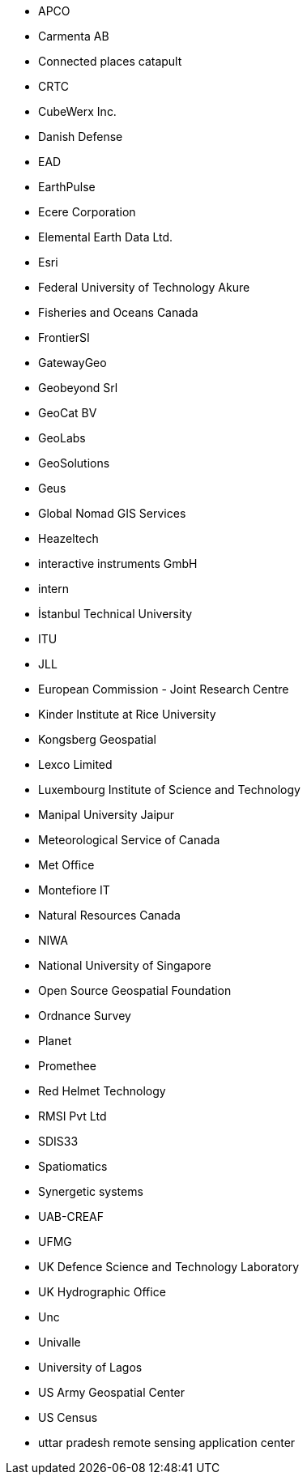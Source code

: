 * APCO
* Carmenta AB
* Connected places catapult
* CRTC
* CubeWerx Inc.
* Danish Defense
* EAD
* EarthPulse
* Ecere Corporation
* Elemental Earth Data Ltd.
* Esri
* Federal University of Technology Akure
* Fisheries and Oceans Canada
* FrontierSI
* GatewayGeo
* Geobeyond Srl
* GeoCat BV
* GeoLabs
* GeoSolutions
* Geus
* Global Nomad GIS Services
* Heazeltech
* interactive instruments GmbH
* intern
* İstanbul Technical University
* ITU
* JLL
* European Commission - Joint Research Centre
* Kinder Institute at Rice University
* Kongsberg Geospatial
* Lexco Limited
* Luxembourg Institute of Science and Technology
* Manipal University Jaipur
* Meteorological Service of Canada
* Met Office
* Montefiore IT
* Natural Resources Canada
* NIWA
* National University of Singapore
* Open Source Geospatial Foundation
* Ordnance Survey
* Planet
* Promethee
* Red Helmet Technology
* RMSI Pvt Ltd
* SDIS33
* Spatiomatics
* Synergetic systems
* UAB-CREAF
* UFMG
* UK Defence Science and Technology Laboratory
* UK Hydrographic Office
* Unc
* Univalle
* University of Lagos
* US Army Geospatial Center
* US Census
* uttar pradesh remote sensing application center

